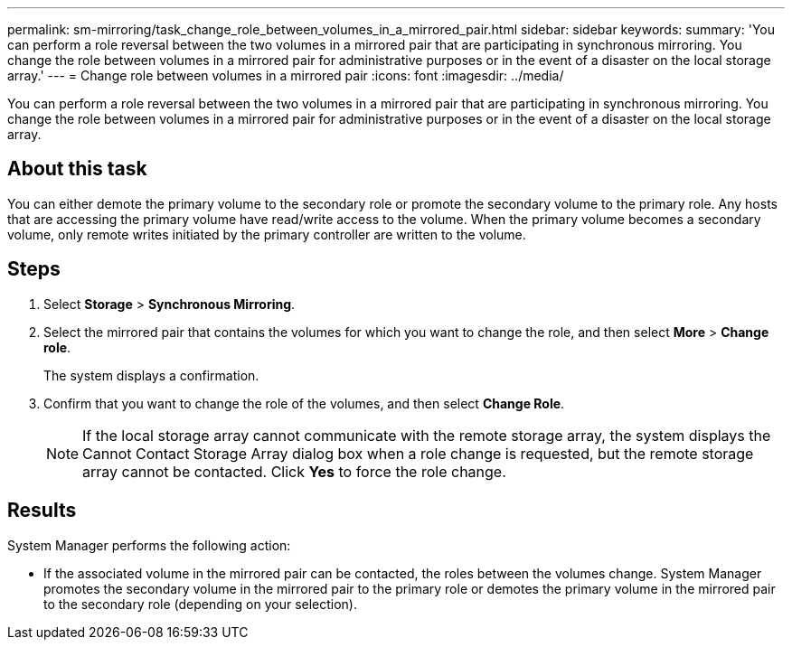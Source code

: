 ---
permalink: sm-mirroring/task_change_role_between_volumes_in_a_mirrored_pair.html
sidebar: sidebar
keywords: 
summary: 'You can perform a role reversal between the two volumes in a mirrored pair that are participating in synchronous mirroring. You change the role between volumes in a mirrored pair for administrative purposes or in the event of a disaster on the local storage array.'
---
= Change role between volumes in a mirrored pair
:icons: font
:imagesdir: ../media/

[.lead]
You can perform a role reversal between the two volumes in a mirrored pair that are participating in synchronous mirroring. You change the role between volumes in a mirrored pair for administrative purposes or in the event of a disaster on the local storage array.

== About this task

You can either demote the primary volume to the secondary role or promote the secondary volume to the primary role. Any hosts that are accessing the primary volume have read/write access to the volume. When the primary volume becomes a secondary volume, only remote writes initiated by the primary controller are written to the volume.

== Steps

. Select *Storage* > *Synchronous Mirroring*.
. Select the mirrored pair that contains the volumes for which you want to change the role, and then select *More* > *Change role*.
+
The system displays a confirmation.

. Confirm that you want to change the role of the volumes, and then select *Change Role*.
+
[NOTE]
====
If the local storage array cannot communicate with the remote storage array, the system displays the Cannot Contact Storage Array dialog box when a role change is requested, but the remote storage array cannot be contacted. Click *Yes* to force the role change.
====

== Results

System Manager performs the following action:

* If the associated volume in the mirrored pair can be contacted, the roles between the volumes change. System Manager promotes the secondary volume in the mirrored pair to the primary role or demotes the primary volume in the mirrored pair to the secondary role (depending on your selection).
